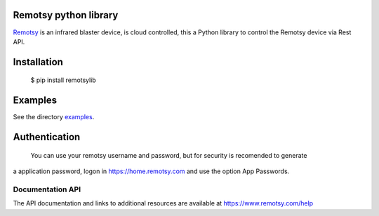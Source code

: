 Remotsy python library |Build Status| |Codacy Badge|
=========================================

`Remotsy <https://www.remotsy.com>`_ is an infrared blaster device, is cloud controlled,
this a Python library to control the Remotsy device via Rest API.

Installation
============

  $ pip install remotsylib

Examples
========

See the directory `examples  <https://github.com/jorgecis/RemotsyLib/tree/master/examples>`_.

Authentication
==============

 You can use your remotsy username and password, but for security is recomended to generate
a application password, logon in https://home.remotsy.com and use the option App Passwords.


Documentation API
-----------------

The API documentation and links to additional resources are available at
https://www.remotsy.com/help


.. |Build Status| image:: https://travis-ci.org/jorgecis/RemotsyLib.svg?branch=master
   :target: https://travis-ci.org/jorgecis/RemotsyLib
.. |Codacy Badge| image:: https://api.codacy.com/project/badge/Grade/79fb3255b464442983bb5b6b6fdecd98
   :target: https://app.codacy.com/app/jorgecis/RemotsyLib?utm_source=github.com&utm_medium=referral&utm_content=jorgecis/RemotsyLib&utm_campaign=Badge_Grade_Settings


